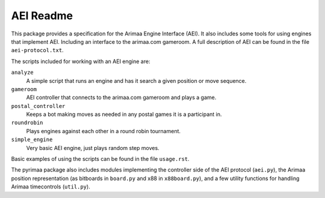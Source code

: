 ==========
AEI Readme
==========

This package provides a specification for the Arimaa Engine Interface (AEI).
It also includes some tools for using engines that implement AEI. Including an
interface to the arimaa.com gameroom. A full description of AEI can be found in
the file ``aei-protocol.txt``.

The scripts included for working with an AEI engine are:

``analyze``
  A simple script that runs an engine and has it search a given position or
  move sequence.
``gameroom``
  AEI controller that connects to the arimaa.com gameroom and plays a game.
``postal_controller``
  Keeps a bot making moves as needed in any postal games it is a participant
  in.
``roundrobin``
  Plays engines against each other in a round robin tournament.
``simple_engine``
  Very basic AEI engine, just plays random step moves.

Basic examples of using the scripts can be found in the file ``usage.rst``.

The pyrimaa package also includes modules implementing the controller side of
the AEI protocol (``aei.py``), the Arimaa position representation (as bitboards
in ``board.py`` and x88 in ``x88board.py``), and a few utility functions for
handling Arimaa timecontrols (``util.py``).

